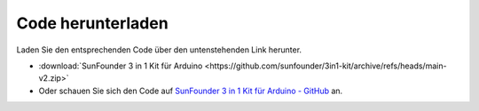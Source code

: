 Code herunterladen
=====================

Laden Sie den entsprechenden Code über den untenstehenden Link herunter.

* :download:`SunFounder 3 in 1 Kit für Arduino <https://github.com/sunfounder/3in1-kit/archive/refs/heads/main-v2.zip>`

* Oder schauen Sie sich den Code auf `SunFounder 3 in 1 Kit für Arduino - GitHub <https://github.com/sunfounder/3in1-kit/tree/main-v2>`_ an.


